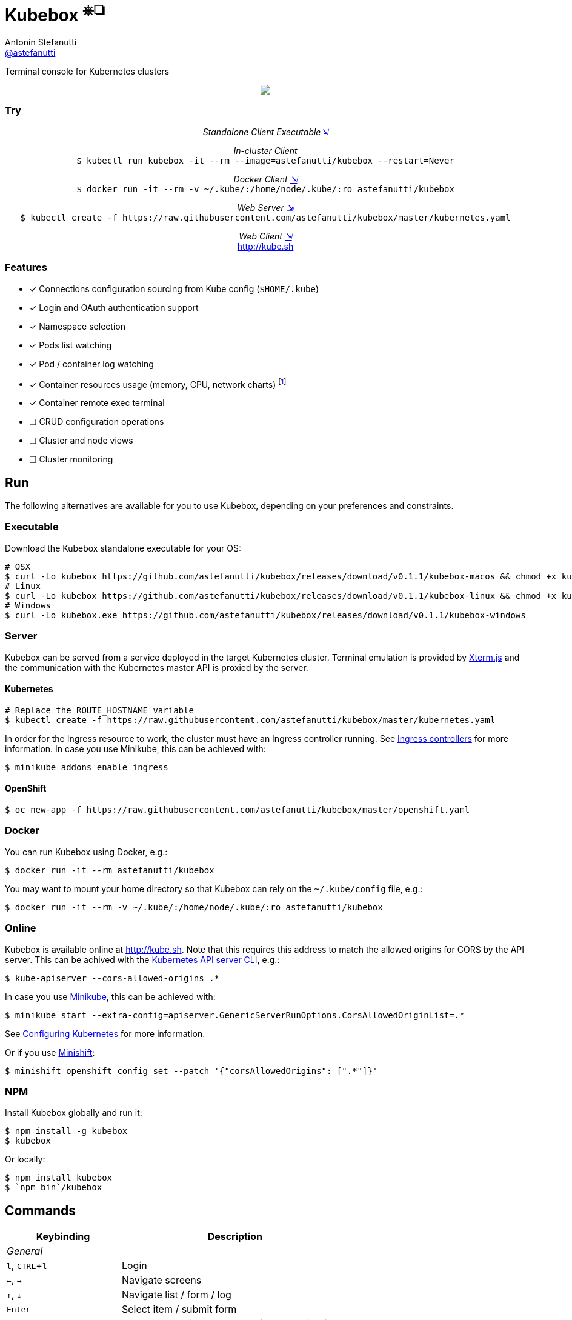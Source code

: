 = Kubebox [small]#^⎈❏^#
Antonin Stefanutti <https://github.com/astefanutti[@astefanutti]>
// Meta
:description: Terminal console for Kubernetes clusters
// Settings
:idprefix:
:idseparator: -
:experimental:
// Aliases
ifdef::env-github[]
:note-caption: :information_source:
:icon-edit: :pencil2:
endif::[]
ifndef::env-github[]
:icons: font
:icon-edit: icon:pencil[fw]
endif::[]
// URIs
:uri-kubebox-download: https://github.com/astefanutti/kubebox/releases/download/v0.1.1
:uri-kube-apiserver: https://kubernetes.io/docs/admin/kube-apiserver/
:uri-ingress-controllers: https://kubernetes.io/docs/concepts/services-networking/ingress/#ingress-controllers
:uri-minikube: https://github.com/kubernetes/minikube
:uri-minikube-kubernetes: https://github.com/kubernetes/minikube/blob/master/docs/configuring_kubernetes.md
:uri-minishift: https://github.com/minishift/minishift
:uri-terminal-forever: http://www.commitstrip.com/en/2016/12/22/terminal-forever/
:uri-xterm-js: https://github.com/xtermjs/xterm.js

{description}

//image::https://astefanutti.github.io/kubebox/kubebox.png[align="center"]
++++
<p align="center">
  <img align="center" src="https://astefanutti.github.io/kubebox/kubebox.png">
</p>
++++

=== Try

++++
<p align="center"/>
  <i>Standalone Client Executable<a href="#executable">⇲</a></i><br>
</p>
<p align="center">
  <i>In-cluster Client</i><br>
  <code>$ kubectl run kubebox -it --rm --image=astefanutti/kubebox --restart=Never</code>
<p/>
<p align="center">
  <i>Docker Client <a href="#docker">⇲</a></i><br>
  <code>$ docker run -it --rm -v ~/.kube/:/home/node/.kube/:ro astefanutti/kubebox</code>
<p align="center"/>
  <i>Web Server <a href="#server">⇲</a></i><br>
  <code>$ kubectl create -f https://raw.githubusercontent.com/astefanutti/kubebox/master/kubernetes.yaml</code>
</p>
<p align="center"/>
  <i>Web Client <a href="#online">⇲</a></i><br>
  <a href="http://kube.sh">http://kube.sh</a>
</p>
++++


=== Features

* [x] Connections configuration sourcing from Kube config (`$HOME/.kube`)
* [x] Login and OAuth authentication support
* [x] Namespace selection
* [x] Pods list watching
* [x] Pod / container log watching
* [x] Container resources usage (memory, CPU, network charts) footnote:[Currently requires `cluster-admin` role on OpenShift.]
* [x] Container remote exec terminal
* [ ] CRUD configuration operations
* [ ] Cluster and node views
* [ ] Cluster monitoring

== Run

The following alternatives are available for you to use Kubebox, depending on your preferences and constraints.

=== Executable

Download the Kubebox standalone executable for your OS:

--
[source,shell,subs=attributes+]
# OSX
$ curl -Lo kubebox {uri-kubebox-download}/kubebox-macos && chmod +x kubebox
# Linux
$ curl -Lo kubebox {uri-kubebox-download}/kubebox-linux && chmod +x kubebox
# Windows
$ curl -Lo kubebox.exe {uri-kubebox-download}/kubebox-windows
--

=== Server

Kubebox can be served from a service deployed in the target Kubernetes cluster.
Terminal emulation is provided by {uri-xterm-js}[Xterm.js] and the communication with the Kubernetes master API is proxied by the server.

==== Kubernetes

```sh
# Replace the ROUTE_HOSTNAME variable
$ kubectl create -f https://raw.githubusercontent.com/astefanutti/kubebox/master/kubernetes.yaml
```

In order for the Ingress resource to work, the cluster must have an Ingress controller running. See {uri-ingress-controllers}[Ingress controllers] for more information.
In case you use Minikube, this can be achieved with:

```
$ minikube addons enable ingress
```

==== OpenShift

```sh
$ oc new-app -f https://raw.githubusercontent.com/astefanutti/kubebox/master/openshift.yaml
```

=== Docker

You can run Kubebox using Docker, e.g.:

```sh
$ docker run -it --rm astefanutti/kubebox
```

You may want to mount your home directory so that Kubebox can rely on the `~/.kube/config` file, e.g.:

```sh
$ docker run -it --rm -v ~/.kube/:/home/node/.kube/:ro astefanutti/kubebox
```

=== Online

Kubebox is available online at http://kube.sh. Note that this requires this address to match the allowed origins for CORS by the API server.
This can be achived with the {uri-kube-apiserver}[Kubernetes API server CLI], e.g.:

```sh
$ kube-apiserver --cors-allowed-origins .*
```

In case you use {uri-minikube}[Minikube], this can be achieved with:

```sh
$ minikube start --extra-config=apiserver.GenericServerRunOptions.CorsAllowedOriginList=.*
```
See {uri-minikube-kubernetes}[Configuring Kubernetes] for more information.

Or if you use {uri-minishift}[Minishift]:

```sh
$ minishift openshift config set --patch '{"corsAllowedOrigins": [".*"]}'
```

=== NPM

Install Kubebox globally and run it:

```sh
$ npm install -g kubebox
$ kubebox
```

Or locally:

```sh
$ npm install kubebox
$ `npm bin`/kubebox
```

== Commands

[cols="1v,2v"]
|===
|Keybinding |Description

2+^.e|General

|kbd:[l], kbd:[CTRL+l]
|Login

|kbd:[←], kbd:[→]
|Navigate screens

|kbd:[↑], kbd:[↓]
|Navigate list / form / log

|kbd:[Enter]
|Select item / submit form

|kbd:[ESC]
|Close modal window / cancel form / rewind focus

|kbd:[q], kbd:[CTRL+c]
|Exit footnoteref:[online keys, Not available in online version.]

2+^.e|Login

|kbd:[←], kbd:[→]
|Navigate Kube configurations

2+^.e|Namespace

|kbd:[n]
|Change current namespace

|kbd:[r]
|Remote shell into container

|kbd:[m]
|Memory usage

|kbd:[c]
|CPU usage

|kbd:[t]
|Network usage

2+^.e|Log

|kbd:[g], kbd:[SHIFT+g]
|Move to top / bottom

|kbd:[CTRL+u], kbd:[CTRL+d]
|Move one page up / down

|===

== Usage

{icon-edit}

== Development

```sh
$ git clone https://github.com/astefanutti/kubebox.git
$ cd kubebox
$ npm install
$ node index.js
```

== Terminal forever

//image::https://astefanutti.github.io/kubebox/terminal-forever.jpg[align="center", link={uri-terminal-forever}]
++++
<p align="center">
  <a href="http://www.commitstrip.com/en/2016/12/22/terminal-forever/">
    <img src="https://astefanutti.github.io/kubebox/terminal-forever.jpg">
  </a>
</p>
++++
